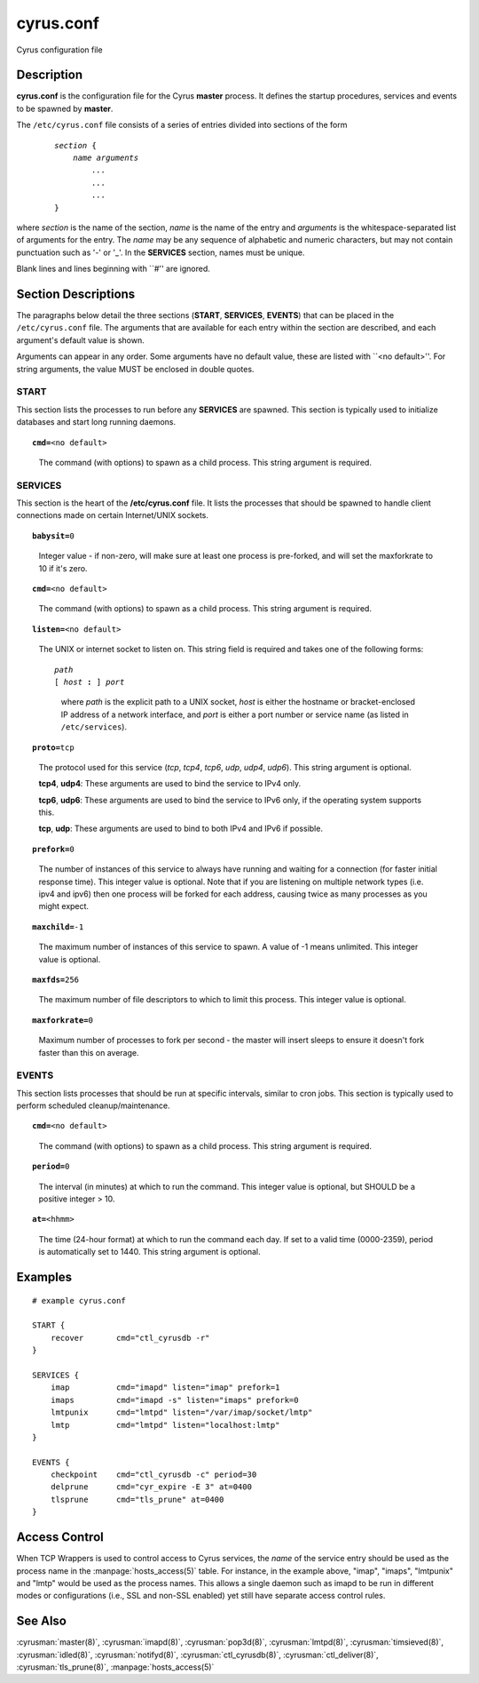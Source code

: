 .. cyrusman:: cyrus.conf(5)

.. _imap-admin-configs-cyrus.conf:

==============
**cyrus.conf**
==============

Cyrus configuration file

Description
===========

**cyrus.conf** is the configuration file for the Cyrus **master**
process.  It defines the startup procedures, services and events to be
spawned by **master**.

The ``/etc/cyrus.conf`` file consists of a series of entries divided
into sections of the form

    .. parsed-literal::

        *section* {
            *name arguments
                ...
                ...
                ...*
        }

    ..

where *section* is the name of the section, *name* is the name of the
entry and *arguments* is the whitespace-separated list of arguments for
the entry.  The *name* may be any sequence of alphabetic and numeric
characters, but may not contain punctuation such as '-' or '_'.  In the
**SERVICES** section, names must be unique.

Blank lines and lines beginning with \`\`#'' are ignored.

Section Descriptions
====================

The paragraphs below detail the three sections (**START**,
**SERVICES**, **EVENTS**) that can be placed in the ``/etc/cyrus.conf``
file.  The arguments that are available for each entry within the
section are described, and each argument's default value is shown.

Arguments can appear in any order.
Some arguments have no default value, these are listed with
\`\`<no default>''.  For string arguments, the value MUST be enclosed in
double quotes.

START
-----

This section lists the processes to run before any
**SERVICES** are spawned.  This section is typically used to
initialize databases and start long running daemons.

.. parsed-literal::

    **cmd=**\ <no default>

..

    The command (with options) to spawn as a child process.  This
    string argument is required.

SERVICES
--------

This section is the heart of the **/etc/cyrus.conf** file.  It lists
the processes that should be spawned to handle client connections made
on certain Internet/UNIX sockets.

.. parsed-literal::

    **babysit=**\ 0

..

    Integer value - if non-zero, will make sure at least one process is
    pre-forked, and will set the maxforkrate to 10 if it's zero.

.. parsed-literal::

    **cmd=**\ <no default>

..

    The command (with options) to spawn as a child process.  This string
    argument is required.

.. parsed-literal::

    **listen=**\ <no default>

..

    The UNIX or internet socket to listen on.  This
    string field is required and takes one of the following forms:

    .. parsed-literal::

        *path*
        [ *host* **:** ] *port*

    ..

        where *path* is the explicit path to a UNIX socket, *host* is
        either the hostname or bracket-enclosed IP address of a network
        interface, and *port* is either a port number or service name
        (as listed in ``/etc/services``).

.. parsed-literal::

    **proto=**\ tcp

..

    The protocol used for this service (*tcp*, *tcp4*, *tcp6*,
    *udp*, *udp4*, *udp6*).  This string argument is optional.

    **tcp4**, **udp4**: These arguments are used to bind the
    service to IPv4 only.

    **tcp6**, **udp6**: These arguments are used to bind the
    service to IPv6 only, if the operating system supports this.

    **tcp**, **udp**: These arguments are used to bind to both IPv4
    and IPv6 if possible.

.. parsed-literal::

    **prefork=**\ 0

..

    The number of instances of this service to always have running
    and waiting for a connection (for faster initial response
    time).  This integer value is optional.  Note that if you are
    listening on multiple network types (i.e. ipv4 and ipv6) then
    one process will be forked for each address, causing twice as
    many processes as you might expect.

.. parsed-literal::

    **maxchild=**\ -1

..

    The maximum number of instances of this service to spawn.  A
    value of -1 means unlimited.  This integer value is optional.

.. parsed-literal::

    **maxfds=**\ 256

..

    The maximum number of file descriptors to which to limit this
    process. This integer value is optional.

.. parsed-literal::

    **maxforkrate=**\ 0

..

    Maximum number of processes to fork per second - the master
    will insert sleeps to ensure it doesn't fork faster than this
    on average.

EVENTS
------

This section lists processes that should be run at specific intervals,
similar to cron jobs.  This section is typically used to perform
scheduled cleanup/maintenance.

.. parsed-literal::

    **cmd=**\ <no default>

..

        The command (with options) to spawn as a child process.  This
        string argument is required.

.. parsed-literal::

    **period=**\ 0

..

        The interval (in minutes) at which to run the command.  This
        integer value is optional, but SHOULD be a positive integer >
        10.

.. parsed-literal::

    **at=**\ <hhmm>

..

        The time (24-hour format) at which to run the command each day.
        If set to a valid time (0000-2359), period is automatically
        set to 1440. This string argument is optional.

Examples
========

::

    # example cyrus.conf

    START {
        recover       cmd="ctl_cyrusdb -r"
    }

    SERVICES {
        imap          cmd="imapd" listen="imap" prefork=1
        imaps         cmd="imapd -s" listen="imaps" prefork=0
        lmtpunix      cmd="lmtpd" listen="/var/imap/socket/lmtp"
        lmtp          cmd="lmtpd" listen="localhost:lmtp"
    }

    EVENTS {
        checkpoint    cmd="ctl_cyrusdb -c" period=30
        delprune      cmd="cyr_expire -E 3" at=0400
        tlsprune      cmd="tls_prune" at=0400
    }

Access Control
==============

When TCP Wrappers is used to control access to Cyrus services, the
*name* of the service entry should be used as the process name in
the :manpage:`hosts_access(5)` table.  For instance, in the example above,
"imap", "imaps", "lmtpunix" and "lmtp" would be used as the process
names.  This allows a single daemon such as imapd to be run in
different modes or configurations (i.e., SSL and non-SSL enabled) yet
still have separate access control rules.

See Also
========

:cyrusman:`master(8)`,
:cyrusman:`imapd(8)`,
:cyrusman:`pop3d(8)`,
:cyrusman:`lmtpd(8)`,
:cyrusman:`timsieved(8)`,
:cyrusman:`idled(8)`,
:cyrusman:`notifyd(8)`,
:cyrusman:`ctl_cyrusdb(8)`,
:cyrusman:`ctl_deliver(8)`,
:cyrusman:`tls_prune(8)`,
:manpage:`hosts_access(5)`

